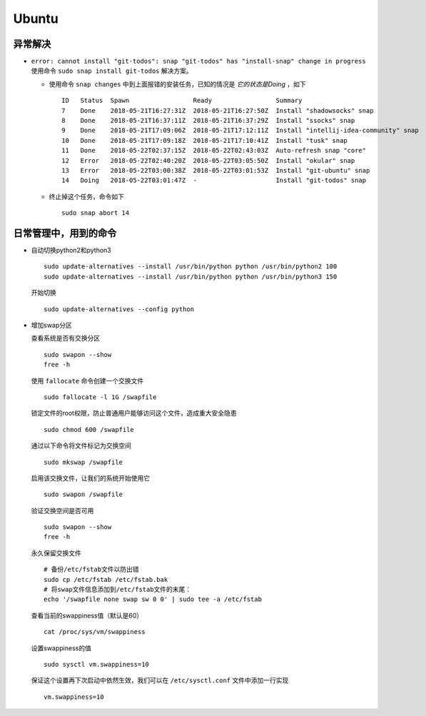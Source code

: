 Ubuntu
===================================
异常解决
^^^^^^^^^^^^^^^^^^^^^^^
- ``error: cannot install "git-todos": snap "git-todos" has "install-snap" change in progress`` 使用命令 ``sudo snap install git-todos`` 解决方案。

  - 使用命令 ``snap changes`` 中到上面报错的安装任务，已知的情况是 `它的状态是Doing` ，如下 ::

      ID   Status  Spawn                 Ready                 Summary
      7    Done    2018-05-21T16:27:31Z  2018-05-21T16:27:50Z  Install "shadowsocks" snap
      8    Done    2018-05-21T16:37:11Z  2018-05-21T16:37:29Z  Install "ssocks" snap
      9    Done    2018-05-21T17:09:06Z  2018-05-21T17:12:11Z  Install "intellij-idea-community" snap
      10   Done    2018-05-21T17:09:18Z  2018-05-21T17:10:41Z  Install "tusk" snap
      11   Done    2018-05-22T02:37:15Z  2018-05-22T02:43:03Z  Auto-refresh snap "core"
      12   Error   2018-05-22T02:40:20Z  2018-05-22T03:05:50Z  Install "okular" snap
      13   Error   2018-05-22T03:00:38Z  2018-05-22T03:01:53Z  Install "git-ubuntu" snap
      14   Doing   2018-05-22T03:01:47Z  -                     Install "git-todos" snap

  - 终止掉这个任务，命令如下 ::

      sudo snap abort 14

日常管理中，用到的命令
^^^^^^^^^^^^^^^^^^^^^^^^^^^^^
- 自动切换python2和python3 ::

    sudo update-alternatives --install /usr/bin/python python /usr/bin/python2 100
    sudo update-alternatives --install /usr/bin/python python /usr/bin/python3 150

  开始切换 ::

    sudo update-alternatives --config python

- 增加swap分区

  查看系统是否有交换分区 ::

    sudo swapon --show
    free -h

  使用 ``fallocate`` 命令创建一个交换文件 ::

    sudo fallocate -l 1G /swapfile

  锁定文件的root权限，防止普通用户能够访问这个文件，造成重大安全隐患 ::

    sudo chmod 600 /swapfile

  通过以下命令将文件标记为交换空间 ::

    sudo mkswap /swapfile

  启用该交换文件，让我们的系统开始使用它 ::

    sudo swapon /swapfile

  验证交换空间是否可用 ::

    sudo swapon --show
    free -h

  永久保留交换文件 ::

    # 备份/etc/fstab文件以防出错
    sudo cp /etc/fstab /etc/fstab.bak
    # 将swap文件信息添加到/etc/fstab文件的末尾：
    echo '/swapfile none swap sw 0 0' | sudo tee -a /etc/fstab

  查看当前的swappiness值（默认是60） ::

    cat /proc/sys/vm/swappiness

  设置swappiness的值 ::

    sudo sysctl vm.swappiness=10

  保证这个设置再下次启动中依然生效，我们可以在 ``/etc/sysctl.conf`` 文件中添加一行实现 ::

    vm.swappiness=10
